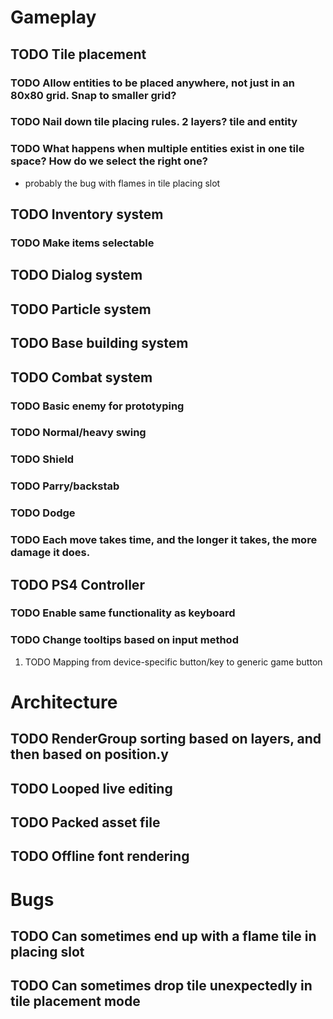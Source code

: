 #+Startup: showall
#+Startup: nologdone

* Gameplay
** TODO Tile placement
*** TODO Allow entities to be placed anywhere, not just in an 80x80 grid. Snap to smaller grid?
*** TODO Nail down tile placing rules. 2 layers? tile and entity
*** TODO What happens when multiple entities exist in one tile space? How do we select the right one?
    - probably the bug with flames in tile placing slot
** TODO Inventory system
*** TODO Make items selectable
** TODO Dialog system
** TODO Particle system
** TODO Base building system
** TODO Combat system
*** TODO Basic enemy for prototyping
*** TODO Normal/heavy swing
*** TODO Shield
*** TODO Parry/backstab
*** TODO Dodge
*** TODO Each move takes time, and the longer it takes, the more damage it does.
** TODO PS4 Controller
*** TODO Enable same functionality as keyboard
*** TODO Change tooltips based on input method
**** TODO Mapping from device-specific button/key to generic game button
* Architecture
** TODO RenderGroup sorting based on layers, and then based on position.y
** TODO Looped live editing
** TODO Packed asset file
** TODO Offline font rendering
* Bugs
** TODO Can sometimes end up with a flame tile in placing slot
** TODO Can sometimes drop tile unexpectedly in tile placement mode

